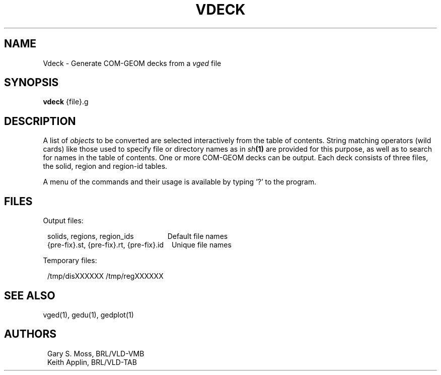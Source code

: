 .TH VDECK 1 VMB
'\"	last edit:	5/24/84	G S Moss
'\"	SCCSID		@(#)vdeck.1	1.5
.SH NAME
Vdeck \- Generate COM-GEOM decks from a
.I vged
file
.SH SYNOPSIS
.B vdeck
{file}.g
.SH DESCRIPTION
A list of
.I objects
to be converted are selected interactively from the table of contents.
String matching operators (wild cards) like those used to specify file
or directory names as in
.IB sh (1)
are provided for this purpose, as well as to search for names in the
table of contents.
One or more COM-GEOM decks can be output.  Each deck consists of three
files, the solid, region and region-id tables.
.sp
A menu of the commands and their usage is available by typing '?' to
the program.
.sp
.SH FILES
Output files:
.sp
.in +1.0
solids,\ regions,\ region_ids\ \ \ \ \ \ \ \ \ \ \ \ \ \ \ \ \ Default file names
.br
{pre-fix}.st,\ {pre-fix}.rt,\ {pre-fix}.id\ \ \ \ Unique file names
.in -1.0
.sp
Temporary files:
.sp
.in +1.0
/tmp/disXXXXXX
/tmp/regXXXXXX
.in -1.0
.sp
.SH "SEE ALSO"
vged(1), gedu(1), gedplot(1)
.sp
.SH AUTHORS
.in +1.0
Gary S. Moss, BRL/VLD-VMB
.br
Keith Applin, BRL/VLD-TAB
.in -1.0
